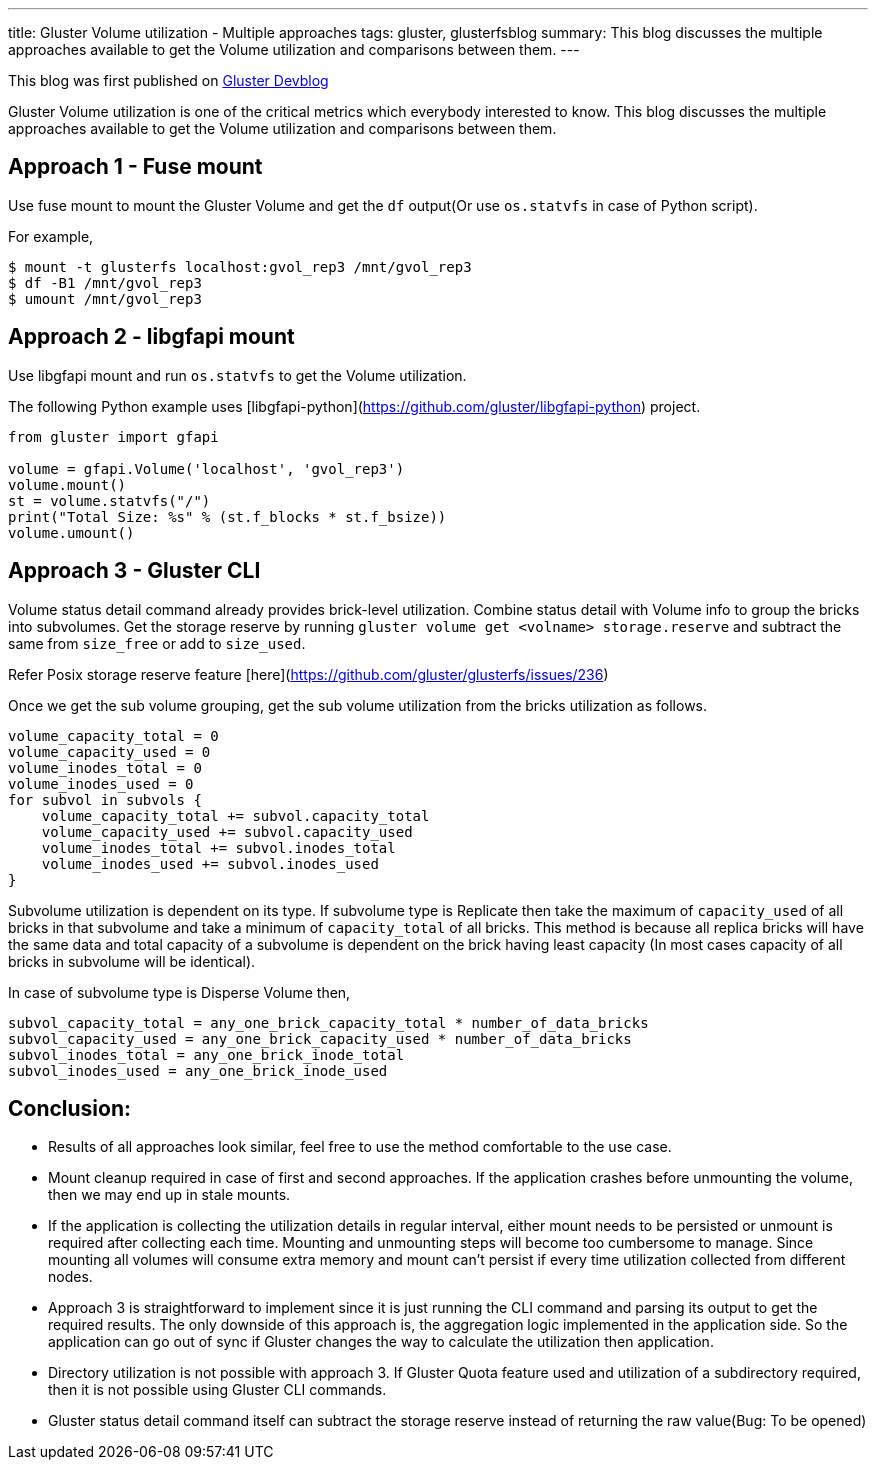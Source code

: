 ---
title: Gluster Volume utilization - Multiple approaches
tags: gluster, glusterfsblog
summary: This blog discusses the multiple approaches available to get the Volume utilization and comparisons between them.
---

++++
<div class="notification is-warning">
This blog was first published on <a href="https://gluster.github.io/devblog/gluster-volume-utilization-multiple-approaches">Gluster Devblog</a>
</div>
++++

Gluster Volume utilization is one of the critical metrics which
everybody interested to know. This blog discusses the multiple
approaches available to get the Volume utilization and comparisons
between them.

== Approach 1 - Fuse mount

Use fuse mount to mount the Gluster Volume and get the `df` output(Or
use `os.statvfs` in case of Python script).

For example,

[source]
----
$ mount -t glusterfs localhost:gvol_rep3 /mnt/gvol_rep3
$ df -B1 /mnt/gvol_rep3
$ umount /mnt/gvol_rep3
----

== Approach 2 - libgfapi mount

Use libgfapi mount and run `os.statvfs` to get the Volume utilization.

The following Python example uses
[libgfapi-python](https://github.com/gluster/libgfapi-python) project.

[source,python]
----
from gluster import gfapi

volume = gfapi.Volume('localhost', 'gvol_rep3')
volume.mount()
st = volume.statvfs("/")
print("Total Size: %s" % (st.f_blocks * st.f_bsize))
volume.umount()
----

== Approach 3 - Gluster CLI

Volume status detail command already provides brick-level
utilization. Combine status detail with Volume info to group the
bricks into subvolumes. Get the storage reserve by running `gluster
volume get <volname> storage.reserve` and subtract the same from
`size_free` or add to `size_used`.

Refer Posix storage reserve feature
[here](https://github.com/gluster/glusterfs/issues/236)

Once we get the sub volume grouping, get the sub volume utilization
from the bricks utilization as follows.

[source]
----
volume_capacity_total = 0
volume_capacity_used = 0
volume_inodes_total = 0
volume_inodes_used = 0
for subvol in subvols {
    volume_capacity_total += subvol.capacity_total
    volume_capacity_used += subvol.capacity_used
    volume_inodes_total += subvol.inodes_total
    volume_inodes_used += subvol.inodes_used
}
----

Subvolume utilization is dependent on its type. If subvolume type is
Replicate then take the maximum of `capacity_used` of all bricks in
that subvolume and take a minimum of `capacity_total` of all
bricks. This method is because all replica bricks will have the same
data and total capacity of a subvolume is dependent on the brick
having least capacity (In most cases capacity of all bricks in
subvolume will be identical).

In case of subvolume type is Disperse Volume then,

[source]
----
subvol_capacity_total = any_one_brick_capacity_total * number_of_data_bricks
subvol_capacity_used = any_one_brick_capacity_used * number_of_data_bricks
subvol_inodes_total = any_one_brick_inode_total
subvol_inodes_used = any_one_brick_inode_used
----

== Conclusion:

- Results of all approaches look similar, feel free to use the method
  comfortable to the use case.
- Mount cleanup required in case of first and second approaches. If
  the application crashes before unmounting the volume, then we may
  end up in stale mounts.
- If the application is collecting the utilization details in regular
  interval, either mount needs to be persisted or unmount is required
  after collecting each time. Mounting and unmounting steps will
  become too cumbersome to manage. Since mounting all volumes will
  consume extra memory and mount can't persist if every time
  utilization collected from different nodes.
- Approach 3 is straightforward to implement since it is just running
  the CLI command and parsing its output to get the required
  results. The only downside of this approach is, the aggregation
  logic implemented in the application side. So the application can go
  out of sync if Gluster changes the way to calculate the utilization
  then application.
- Directory utilization is not possible with approach 3. If Gluster
  Quota feature used and utilization of a subdirectory required, then
  it is not possible using Gluster CLI commands.
- Gluster status detail command itself can subtract the storage
  reserve instead of returning the raw value(Bug: To be opened)
